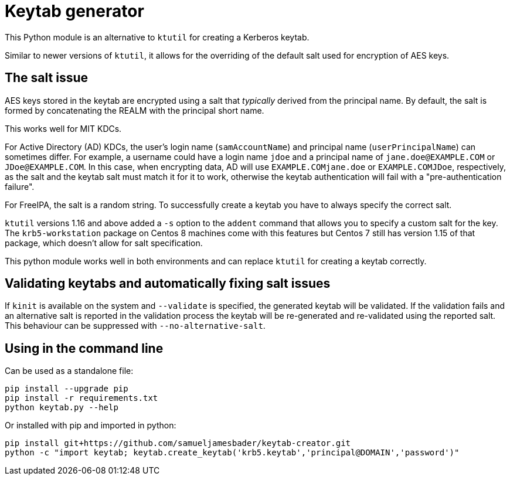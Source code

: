 = Keytab generator

This Python module is an alternative to `ktutil` for creating a Kerberos keytab.

Similar to newer versions of `ktutil`, it allows for the overriding of the default salt used for encryption of AES keys.

== The salt issue

AES keys stored in the keytab are encrypted using a salt that _typically_ derived from the principal name. By default, the salt is formed by concatenating the REALM with the principal short name.

This works well for MIT KDCs.

For Active Directory (AD) KDCs, the user's login name (`samAccountName`) and principal name (`userPrincipalName`) can sometimes differ.
For example, a username could have a login name `jdoe` and a principal name of `jane.doe@EXAMPLE.COM` or `JDoe@EXAMPLE.COM`.
In this case, when encrypting data, AD will use `EXAMPLE.COMjane.doe` or `EXAMPLE.COMJDoe`, respectively, as the salt and the keytab salt must match it for it to work, otherwise the keytab authentication will fail with a "pre-authentication failure".

For FreeIPA, the salt is a random string. To successfully create a keytab you have to always specify the correct salt.

`ktutil` versions 1.16 and above added a `-s` option to the `addent` command that allows you to specify a custom salt for the key.
The `krb5-workstation` package on Centos 8 machines come with this features but Centos 7 still has version 1.15 of that package, which doesn't allow for salt specification.

This python module works well in both environments and can replace `ktutil` for creating a keytab correctly.

== Validating keytabs and automatically fixing salt issues

If `kinit` is available on the system and `--validate` is specified, the generated keytab will be validated.
If the validation fails and an alternative salt is reported in the validation process the keytab will be re-generated and re-validated using the reported salt. This behaviour can be suppressed with `--no-alternative-salt`.

== Using in the command line

Can be used as a standalone file:
[source,shell]
----
pip install --upgrade pip
pip install -r requirements.txt
python keytab.py --help
----

Or installed with pip and imported in python:
[source,shell]
----
pip install git+https://github.com/samueljamesbader/keytab-creator.git
python -c "import keytab; keytab.create_keytab('krb5.keytab','principal@DOMAIN','password')"
----